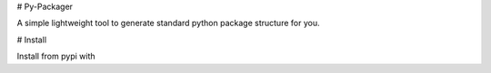 # Py-Packager

A simple lightweight tool to generate standard python package structure for you.

# Install

Install from pypi with 